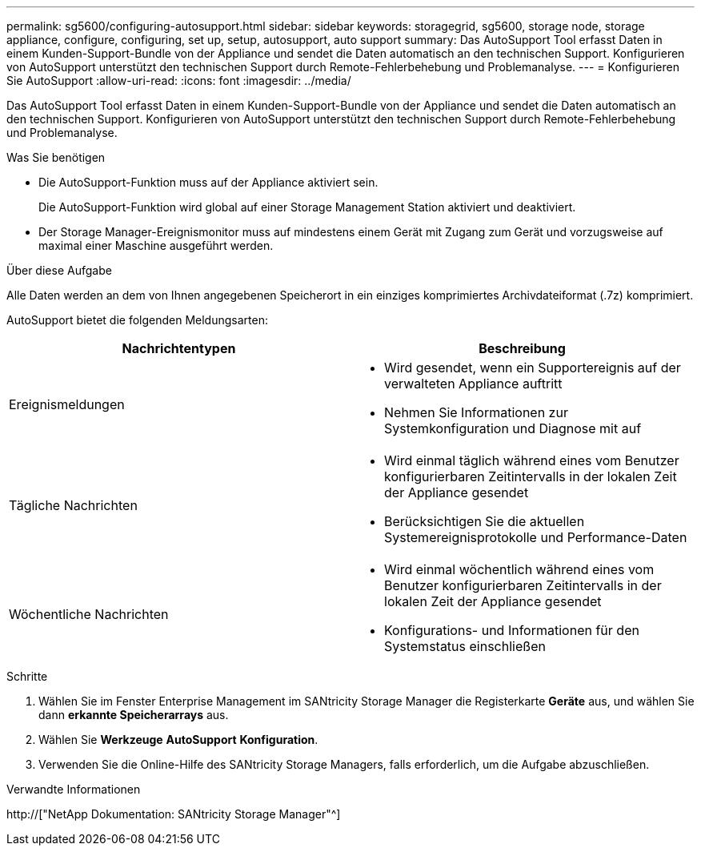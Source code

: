 ---
permalink: sg5600/configuring-autosupport.html 
sidebar: sidebar 
keywords: storagegrid, sg5600, storage node, storage appliance, configure, configuring, set up, setup, autosupport, auto support 
summary: Das AutoSupport Tool erfasst Daten in einem Kunden-Support-Bundle von der Appliance und sendet die Daten automatisch an den technischen Support. Konfigurieren von AutoSupport unterstützt den technischen Support durch Remote-Fehlerbehebung und Problemanalyse. 
---
= Konfigurieren Sie AutoSupport
:allow-uri-read: 
:icons: font
:imagesdir: ../media/


[role="lead"]
Das AutoSupport Tool erfasst Daten in einem Kunden-Support-Bundle von der Appliance und sendet die Daten automatisch an den technischen Support. Konfigurieren von AutoSupport unterstützt den technischen Support durch Remote-Fehlerbehebung und Problemanalyse.

.Was Sie benötigen
* Die AutoSupport-Funktion muss auf der Appliance aktiviert sein.
+
Die AutoSupport-Funktion wird global auf einer Storage Management Station aktiviert und deaktiviert.

* Der Storage Manager-Ereignismonitor muss auf mindestens einem Gerät mit Zugang zum Gerät und vorzugsweise auf maximal einer Maschine ausgeführt werden.


.Über diese Aufgabe
Alle Daten werden an dem von Ihnen angegebenen Speicherort in ein einziges komprimiertes Archivdateiformat (.7z) komprimiert.

AutoSupport bietet die folgenden Meldungsarten:

|===
| Nachrichtentypen | Beschreibung 


 a| 
Ereignismeldungen
 a| 
* Wird gesendet, wenn ein Supportereignis auf der verwalteten Appliance auftritt
* Nehmen Sie Informationen zur Systemkonfiguration und Diagnose mit auf




 a| 
Tägliche Nachrichten
 a| 
* Wird einmal täglich während eines vom Benutzer konfigurierbaren Zeitintervalls in der lokalen Zeit der Appliance gesendet
* Berücksichtigen Sie die aktuellen Systemereignisprotokolle und Performance-Daten




 a| 
Wöchentliche Nachrichten
 a| 
* Wird einmal wöchentlich während eines vom Benutzer konfigurierbaren Zeitintervalls in der lokalen Zeit der Appliance gesendet
* Konfigurations- und Informationen für den Systemstatus einschließen


|===
.Schritte
. Wählen Sie im Fenster Enterprise Management im SANtricity Storage Manager die Registerkarte *Geräte* aus, und wählen Sie dann *erkannte Speicherarrays* aus.
. Wählen Sie *Werkzeuge* *AutoSupport* *Konfiguration*.
. Verwenden Sie die Online-Hilfe des SANtricity Storage Managers, falls erforderlich, um die Aufgabe abzuschließen.


.Verwandte Informationen
http://["NetApp Dokumentation: SANtricity Storage Manager"^]
